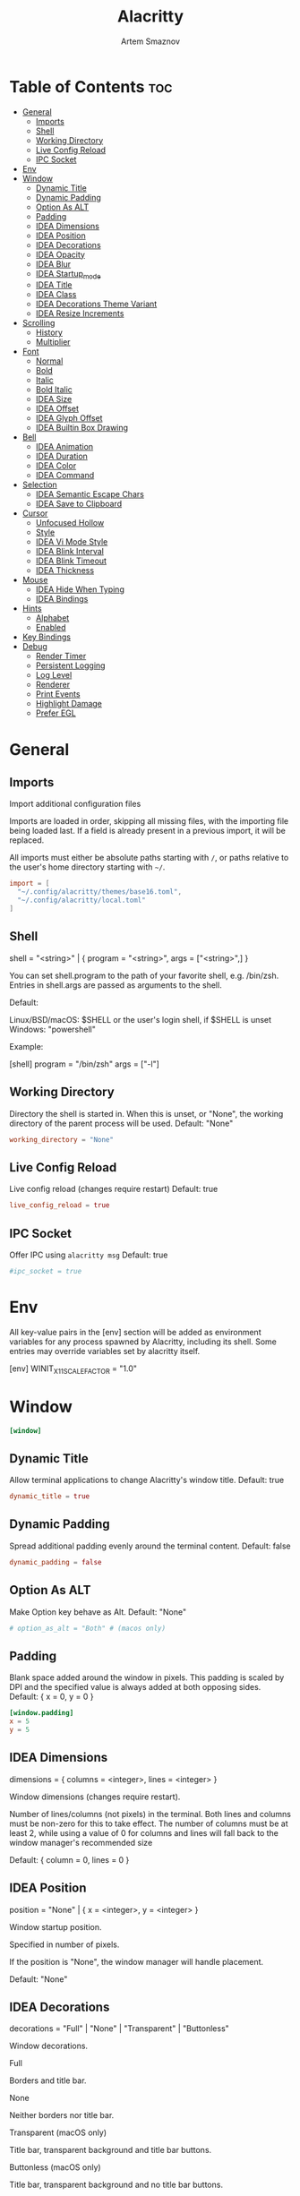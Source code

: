 :PROPERTIES:
:ID:       cc15ed49-6823-4a56-8cbb-a3cd1148fbcf
:END:
#+title:       Alacritty
#+author:      Artem Smaznov
#+description: Alacritty is a simple, GPU-accelerated terminal emulator written in Rust. It supports scrollback, truecolor, copy/paste, clicking on URLS, and custom key bindings.
#+startup:     overview
#+auto_tangle: t
#+property:    header-args :tangle ~/.config/alacritty/alacritty.toml

* Table of Contents :toc:
- [[#general][General]]
  - [[#imports][Imports]]
  - [[#shell][Shell]]
  - [[#working-directory][Working Directory]]
  - [[#live-config-reload][Live Config Reload]]
  - [[#ipc-socket][IPC Socket]]
- [[#env][Env]]
- [[#window][Window]]
  - [[#dynamic-title][Dynamic Title]]
  - [[#dynamic-padding][Dynamic Padding]]
  - [[#option-as-alt][Option As ALT]]
  - [[#padding][Padding]]
  - [[#idea-dimensions][IDEA Dimensions]]
  - [[#idea-position][IDEA Position]]
  - [[#idea-decorations][IDEA Decorations]]
  - [[#idea-opacity][IDEA Opacity]]
  - [[#idea-blur][IDEA Blur]]
  - [[#idea-startup_mode][IDEA Startup_mode]]
  - [[#idea-title][IDEA Title]]
  - [[#idea-class][IDEA Class]]
  - [[#idea-decorations-theme-variant][IDEA Decorations Theme Variant]]
  - [[#idea-resize-increments][IDEA Resize Increments]]
- [[#scrolling][Scrolling]]
  - [[#history][History]]
  - [[#multiplier][Multiplier]]
- [[#font][Font]]
  - [[#normal][Normal]]
  - [[#bold][Bold]]
  - [[#italic][Italic]]
  - [[#bold-italic][Bold Italic]]
  - [[#idea-size][IDEA Size]]
  - [[#idea-offset][IDEA Offset]]
  - [[#idea-glyph-offset][IDEA Glyph Offset]]
  - [[#idea-builtin-box-drawing][IDEA Builtin Box Drawing]]
- [[#bell][Bell]]
  - [[#idea-animation][IDEA Animation]]
  - [[#idea-duration][IDEA Duration]]
  - [[#idea-color][IDEA Color]]
  - [[#idea-command][IDEA Command]]
- [[#selection][Selection]]
  - [[#idea-semantic-escape-chars][IDEA Semantic Escape Chars]]
  - [[#idea-save-to-clipboard][IDEA Save to Clipboard]]
- [[#cursor][Cursor]]
  - [[#unfocused-hollow][Unfocused Hollow]]
  - [[#style][Style]]
  - [[#idea-vi-mode-style][IDEA Vi Mode Style]]
  - [[#idea-blink-interval][IDEA Blink Interval]]
  - [[#idea-blink-timeout][IDEA Blink Timeout]]
  - [[#idea-thickness][IDEA Thickness]]
- [[#mouse][Mouse]]
  - [[#idea-hide-when-typing][IDEA Hide When Typing]]
  - [[#idea-bindings][IDEA Bindings]]
- [[#hints][Hints]]
  - [[#alphabet][Alphabet]]
  - [[#enabled][Enabled]]
- [[#key-bindings][Key Bindings]]
- [[#debug][Debug]]
  - [[#render-timer][Render Timer]]
  - [[#persistent-logging][Persistent Logging]]
  - [[#log-level][Log Level]]
  - [[#renderer][Renderer]]
  - [[#print-events][Print Events]]
  - [[#highlight-damage][Highlight Damage]]
  - [[#prefer-egl][Prefer EGL]]

* General
** Imports
Import additional configuration files

Imports are loaded in order, skipping all missing files, with the importing
file being loaded last. If a field is already present in a previous import, it
will be replaced.

All imports must either be absolute paths starting with ~/~, or paths relative
to the user's home directory starting with ~~/~.

#+begin_src toml
import = [
  "~/.config/alacritty/themes/base16.toml",
  "~/.config/alacritty/local.toml"
]
#+end_src

** Shell
shell = "<string>" | { program = "<string>", args = ["<string>",] }

You can set shell.program to the path of your favorite shell, e.g. /bin/zsh. Entries in shell.args are passed as arguments to the shell.

Default:

Linux/BSD/macOS: $SHELL or the user's login shell, if $SHELL is unset
Windows: "powershell"

Example:

#+begin_example toml
[shell]
program = "/bin/zsh"
args = ["-l"]
#+end_example

** Working Directory
Directory the shell is started in. When this is unset, or "None", the working directory of the parent process will be used.
Default: "None"

#+begin_src toml
working_directory = "None"
#+end_src

** Live Config Reload
Live config reload (changes require restart)
Default: true

#+begin_src toml
live_config_reload = true
#+end_src

** IPC Socket
Offer IPC using ~alacritty msg~
Default: true

#+begin_src toml
#ipc_socket = true
#+end_src

* Env
All key-value pairs in the [env] section will be added as environment variables for any process spawned by Alacritty, including its shell. Some entries may override variables set by alacritty itself.

#+begin_example toml
[env]
WINIT_X11_SCALE_FACTOR = "1.0"
#+end_example

* Window
#+begin_src toml
[window]
#+end_src
** Dynamic Title
Allow terminal applications to change Alacritty's window title.
Default: true

#+begin_src toml
dynamic_title = true
#+end_src

** Dynamic Padding
Spread additional padding evenly around the terminal content.
Default: false

#+begin_src toml
dynamic_padding = false
#+end_src

** Option As ALT
Make Option key behave as Alt.
Default: "None"

#+begin_src toml
# option_as_alt = "Both" # (macos only)
#+end_src

** Padding
Blank space added around the window in pixels. This padding is scaled by DPI and the specified value is always added at both opposing sides.
Default: { x = 0, y = 0 }

#+begin_src toml
[window.padding]
x = 5
y = 5
#+end_src

** IDEA Dimensions
dimensions = { columns = <integer>, lines = <integer> }

Window dimensions (changes require restart).

Number of lines/columns (not pixels) in the terminal. Both lines and columns must be non-zero for this to take effect. The number of columns must be at least 2, while using a value of 0 for columns and lines will fall back to the window manager's recommended size

Default: { column = 0, lines = 0 }

** IDEA Position
position = "None" | { x = <integer>, y = <integer> }

Window startup position.

Specified in number of pixels.

If the position is "None", the window manager will handle placement.

Default: "None"

** IDEA Decorations
decorations = "Full" | "None" | "Transparent" | "Buttonless"

Window decorations.

Full

Borders and title bar.

None

Neither borders nor title bar.

Transparent (macOS only)

Title bar, transparent background and title bar buttons.

Buttonless (macOS only)

Title bar, transparent background and no title bar buttons.

Default: "Full"

** IDEA Opacity
opacity = <float>

Background opacity as a floating point number from 0.0 to 1.0. The value 0.0 is completely transparent and 1.0 is opaque.

Default: 1.0

** IDEA Blur
blur = true | false # (works on macOS/KDE Wayland)

Request compositor to blur content behind transparent windows.

Default: false

** IDEA Startup_mode
startup_mode = "Windowed" | "Maximized" | "Fullscreen" | "SimpleFullscreen"

Startup mode (changes require restart)

Windowed

Regular window.

Maximized

The window will be maximized on startup.

Fullscreen

The window will be fullscreened on startup.

SimpleFullscreen (macOS only)

Same as Fullscreen, but you can stack windows on top.

Default: "Windowed"

** IDEA Title
title = "<string>"

Window title.

Default: "Alacritty"

** IDEA Class
class = { instance = "<string>", general = "<string>" } # (Linux/BSD only)

Window class.

On Wayland, general is used as app_id and instance is ignored.

Default: { instance = "Alacritty", general = "Alacritty" }

** IDEA Decorations Theme Variant
decorations_theme_variant = "Dark" | "Light" | "None"

Override the variant of the System theme/GTK theme/Wayland client side decorations. Set this to "None" to use the system's default theme variant.

Default: "None"

** IDEA Resize Increments
resize_increments = true | false

Prefer resizing window by discrete steps equal to cell dimensions.

Default: false

* Scrolling
#+begin_src toml
[scrolling]
#+end_src

** History
history = <integer>

Maximum number of lines in the scrollback buffer.
Specifying 0 will disable scrolling.
Limited to 100000.
Default: 10000

** Multiplier
multiplier = <integer>

Number of line scrolled for every input scroll increment.
Default: 3

* Font
** Normal
normal = { family = "<string>", style = "<string>" }

Default:

Linux/BSD: { family = "monospace", style = "Regular" }
Windows: { family = "Consolas", style = "Regular" }
macOS: { family = "Menlo", style = "Regular" }

#+begin_src toml
[font.normal]
family = "Hack Nerd Font Mono"
style = "Regular"
#+end_src

** Bold
bold = { family = "<string>", style = "<string>" }

If the family is not specified, it will fall back to the value specified for the normal font.

Default: { style = "Bold" }

#+begin_src toml
[font.bold]
family = "Hack Nerd Font Mono"
style = "Bold"
#+end_src

** Italic
italic = { family = "<string>", style = "<string>" }

If the family is not specified, it will fall back to the value specified for the normal font.

Default: { style = "Italic" }

#+begin_src toml
[font.italic]
family = "Hack Nerd Font Mono"
style = "Italic"
#+end_src

** Bold Italic
bold_italic = { family = "<string>", style = "<string>" }

If the family is not specified, it will fall back to the value specified for the normal font.

Default: { style = "Bold Italic" }

#+begin_src toml
[font.bold_italic]
family = "Hack Nerd Font Mono"
style = "Bold Italic"
#+end_src

** IDEA Size
size = <float>

Font size in points.

Default: 11.25

** IDEA Offset
offset = { x = <integer>, y = <integer> }

Offset is the extra space around each character. y can be thought of as modifying the line spacing, and x as modifying the letter spacing.

Default: { x = 0, y = 0 }

** IDEA Glyph Offset
glyph_offset = { x = <integer>, y = <integer> }

Glyph offset determines the locations of the glyphs within their cells with the default being at the bottom. Increasing x moves the glyph to the right, increasing y moves the glyph upward.

** IDEA Builtin Box Drawing
builtin_box_drawing = true | false

When true, Alacritty will use a custom built-in font for box drawing characters (Unicode points U+2500 - U+259F) and powerline symbols (Unicode points U+E0B0 - U+E0B3).

Default: true

* Bell
#+begin_src toml
[bell]
#+end_src
** IDEA Animation
animation = "Ease" | "EaseOut" | "EaseOutSine" | "EaseOutQuad" | "EaseOutCubic" | "EaseOutQuart" | "EaseOutQuint" | "EaseOutExpo" | "EaseOutCirc" | "Linear"

Visual bell animation effect for flashing the screen when the visual bell is rung.

Default: "Linear"

** IDEA Duration
duration = <integer>

Duration of the visual bell flash in milliseconds. A `duration` of `0` will disable the visual bell animation.

Default: 0

** IDEA Color
color = "<string>"

Visual bell animation color.

Default: "#ffffff"

** IDEA Command
command = "<string>" | { program = "<string>", args = ["<string>",] }

This program is executed whenever the bell is rung.

When set to "None", no command will be executed.

Default: "None"

* Selection
#+begin_src toml
[selection]
#+end_src
** IDEA Semantic Escape Chars
semantic_escape_chars = "<string>"

This string contains all characters that are used as separators for "semantic words" in Alacritty.

Default: ",│`|:\"' ()[]{}<>\t"

** IDEA Save to Clipboard
save_to_clipboard = true | false

When set to true, selected text will be copied to the primary clipboard.

Default: false

* Cursor
#+begin_src toml
[cursor]
#+end_src
** Unfocused Hollow
When this is true, the cursor will be rendered as a hollow box when the window is not focused.
Default: true

#+begin_src toml
unfocused_hollow = true
#+end_src

** Style
shape = "▇ Block" | "_ Underline" | "| Beam"
    #   - ▇ Block
    #   - _ Underline
    #   - | Beam
Default: "Block"

blinking = "Never" | "Off" | "On" | "Always"
|--------+---------------------------------------|
| Never  | Prevent the cursor from ever blinking |
| Off    | Disable blinking by default           |
| On     | Enable blinking by default            |
| Always | Force the cursor to always blink      |
|--------+---------------------------------------|
Default: "Off"

#+begin_src toml
[cursor.style]
blinking = "Off"
shape = "Block"
#+end_src

** IDEA Vi Mode Style
vi_mode_style = { <shape>, <blinking> } | "None"

If the vi mode cursor style is "None" or not specified, it will fall back to the active value of the normal cursor.

Default: "None"

** IDEA Blink Interval
blink_interval = <integer>

Cursor blinking interval in milliseconds.

Default: 750

** IDEA Blink Timeout
blink_timeout = <integer>

Time after which cursor stops blinking, in seconds.

Specifying 0 will disable timeout for blinking.

Default: 5

** IDEA Thickness
thickness = <float>

Thickness of the cursor relative to the cell width as floating point number from 0.0 to 1.0.

Default: 0.15

* Mouse
#+begin_src toml
[mouse]
#+end_src
** IDEA Hide When Typing
hide_when_typing = true | false

When this is true, the cursor is temporarily hidden when typing.
Default: false

** IDEA Bindings
bindings = [{ <mouse>, <mods>, <mode>, <action> | <chars> },]

See keyboard.bindings for full documentation on mods, mode, action, and chars.

When an application running within Alacritty captures the mouse, the `Shift` modifier can be used to suppress mouse reporting. If no action is found for the event, actions for the event without the `Shift` modifier are triggered instead.

mouse = "Middle" | "Left" | "Right" | "Back" | "Forward" | <integer>

Mouse button which needs to be pressed to trigger this binding.

action = <keyboard.bindings.action> | "ExpandSelection"

ExpandSelection

Expand the selection to the current mouse cursor location.

Example:

[mouse]
bindings = [
{ mouse = "Right", mods = "Control", action = "Paste" },
]

* Hints
#+begin_src toml
[hints]
#+end_src
** Alphabet
Keys used for the hint labels.
Default: "jfkdls;ahgurieowpq"

#+begin_src toml
alphabet = "jfkds;ahgureowpq"
#+end_src

** Enabled
#+begin_src toml
[[hints.enabled]]
#+end_src
Each hint must have at least one of regex or hyperlinks and either an action or
a command.
*** Regex
Regex each line will be compared against.

#+begin_src toml
regex = "(ipfs:|ipns:|magnet:|mailto:|gemini:|gopher:|https:|http:|news:|file:|git:|ssh:|ftp:)[^\u0000-\u001F\u007F-<>\"\\s{-}\\^⟨⟩`]+"
#+end_src

*** Hyperlinks
When this is true, all OSC 8 escape sequence hyperlinks will be included in the hints.

#+begin_src toml
hyperlinks = true
#+end_src

*** Post Processing
When this is true, heuristics will be used to shorten the match if there are characters likely not to be part of the hint (e.g. a trailing .). This is most useful for URIs and applies only to regex matches.

#+begin_src toml
post_processing = true
#+end_src

*** IDEA Persist
persist = true | false

When this is true, hints remain persistent after selection.

*** IDEA Action
action = "Copy" | "Paste" | "Select" | "MoveViModeCursor"

Copy

Copy the hint's text to the clipboard.

Paste

Paste the hint's text to the terminal or search.

Select

Select the hint's text.

MoveViModeCursor

Move the vi mode cursor to the beginning of the hint.

*** Command
Command which will be executed when the hint is clicked or selected with the binding.
The hint's text is always attached as the last argument.

#+begin_src toml
command = "xdg-open"
#+end_src

*** Binding
binding = { key = "<string>", mods = "<string>", mode = "<string>" }

See keyboard.bindings for documentation on available values.

This controls which key binding is used to start the keyboard hint selection process.

#+begin_src toml
[hints.enabled.binding]
key = "F"
mods = "Control"
#+end_src

*** Mouse
mouse = { mods = "<string>", enabled = true | false }

See keyboard.bindings for documentation on available mods.

The enabled field controls if the hint should be underlined when hovering over the hint text with all mods pressed.

#+begin_src toml
[hints.enabled.mouse]
enabled = true
mods = "None"
#+end_src

* Key Bindings
#+begin_src toml
[keyboard]
#+end_src
bindings = [{ <key>, <mods>, <mode>, <action> | <chars> },]

To unset a default binding, you can use the action "ReceiveChar" to remove it or "None" to inhibit any action.

Multiple keybindings can be triggered by a single key press and will be executed in the order they are defined in.

key = "<string>"

The regular keys like "A", "0", and "Я" can be mapped directly without any special syntax. Full list of named keys like "F1" and the syntax for dead keys can be found here:

https://docs.rs/winit/latest/winit/keyboard/enum.NamedKey.html
https://docs.rs/winit/latest/winit/keyboard/enum.Key.html#variant.Dead

Numpad keys are prefixed by Numpad: "NumpadEnter" | "NumpadAdd" | "NumpadComma" | "NumpadDivide" | "NumpadEquals" | "NumpadSubtract" | "NumpadMultiply" | "Numpad[0-9]".

The key field also supports using scancodes, which are specified as a decimal number.

mods = "Command" | "Control" | "Option" | "Super" | "Shift" | "Alt"

Multiple modifiers can be combined using |, like this: "Control | Shift".

mode = "AppCursor" | "AppKeypad" | "Search" | "Alt" | "Vi"

This defines a terminal mode which must be active for this binding to have an effect.

Prepending ~ to a mode will require the mode to not = be active for the binding to take effect.

Multiple modes can be combined using |, like this: "~Vi|Search".

chars = "<string>"

Writes the specified string to the terminal.

action

ReceiveChar

Allow receiving char input.

None

No action.

Paste

Paste contents of system clipboard.

Copy

Store current selection into clipboard.

IncreaseFontSize

Increase font size.

DecreaseFontSize

Decrease font size.

ResetFontSize

Reset font size to the config value.

ScrollPageUp

Scroll exactly one page up.

ScrollPageDown

Scroll exactly one page down.

ScrollHalfPageUp

Scroll half a page up.

ScrollHalfPageDown

Scroll half a page down.

ScrollLineUp

Scroll one line up.

ScrollLineDown

Scroll one line down.

ScrollToTop

Scroll all the way to the top.

ScrollToBottom

Scroll all the way to the bottom.

ClearHistory

Clear the display buffer(s) to remove history.

Hide

Hide the Alacritty window.

Minimize

Minimize the Alacritty window.

Quit

Quit Alacritty.

ClearLogNotice

Clear warning and error notices.

SpawnNewInstance

Spawn a new instance of Alacritty.

CreateNewWindow

Create a new Alacritty window.

ToggleFullscreen

Toggle fullscreen.

ToggleMaximized

Toggle maximized.

ClearSelection

Clear active selection.

ToggleViMode

Toggle vi mode.

SearchForward

Start a forward buffer search.

SearchBackward

Start a backward buffer search.

Vi mode actions:

Up

Move up.

Down

Move down.

Left

Move left.

Right

Move right.

First

First column, or beginning of the line when already at the first column.

Last

Last column, or beginning of the line when already at the last column.

FirstOccupied

First non-empty cell in this terminal row, or first non-empty cell of the line when already at the first cell of the row.

High

Move to top of screen.

Middle

Move to center of screen.

Low

Move to bottom of screen.

SemanticLeft

Move to start of semantically separated word.

SemanticRight

Move to start of next semantically separated word.

SemanticLeftEnd

Move to end of previous semantically separated word.

SemanticRightEnd

Move to end of semantically separated word.

WordLeft

Move to start of whitespace separated word.

WordRight

Move to start of next whitespace separated word.

WordLeftEnd

Move to end of previous whitespace separated word.

WordRightEnd

Move to end of whitespace separated word.

Bracket

Move to opposing bracket.

ToggleNormalSelection

Toggle normal vi selection.

ToggleLineSelection

Toggle line vi selection.

ToggleBlockSelection

Toggle block vi selection.

ToggleSemanticSelection

Toggle semantic vi selection.

SearchNext

Jump to the beginning of the next match.

SearchPrevious

Jump to the beginning of the previous match.

SearchStart

Jump to the next start of a match to the left of the origin.

SearchEnd

Jump to the next end of a match to the right of the origin.

Open

Launch the URL below the vi mode cursor.

CenterAroundViCursor

Centers the screen around the vi mode cursor.

InlineSearchForward

Search forward within the current line.

InlineSearchBcakward

Search backward within the current line.

InlineSearchForwardShort

Search forward within the current line, stopping just short of the character.

InlineSearchBackwardShort

Search backward within the current line, stopping just short of the character.

InlineSearchNext

Jump to the next inline search match.

InlineSearchPrevious

Jump to the previous inline search match.

Search actions:

SearchFocusNext

Move the focus to the next search match.

SearchFocusPrevious

Move the focus to the previous search match.

SearchConfirm

Confirm the active search.

SearchCancel

Cancel the active search.

SearchClear

Reset the search regex.

SearchDeleteWord

Delete the last word in the search regex.

SearchHistoryPrevious

Go to the previous regex in the search history.

SearchHistoryNext

Go to the next regex in the search history.

macOS exclusive:

ToggleSimpleFullscreen

Enter fullscreen without occupying another space.

HideOtherApplications

Hide all windows other than Alacritty.

CreateNewTab

Create new window in a tab.

SelectNextTab

Select next tab.

SelectPreviousTab

Select previous tab.

SelectTab1

Select the first tab.

SelectTab2

Select the second tab.

SelectTab3

Select the third tab.

SelectTab4

Select the fourth tab.

SelectTab5

Select the fifth tab.

SelectTab6

Select the sixth tab.

SelectTab7

Select the seventh tab.

SelectTab8

Select the eighth tab.

SelectTab9

Select the ninth tab.

SelectLastTab

Select the last tab.

Linux/BSD exclusive:

CopySelection

Copy from the selection buffer.

PasteSelection

Paste from the selection buffer.

Default: See alacritty-bindings(5)

Example:

[keyboard]
bindings = [
{ key = "N", mods = "Control|Shift", action = "CreateNewWindow" },
{ key = "L", mods = "Control|Shift", chars = "l" },
]

* Debug
#+begin_src toml
[debug]
#+end_src
** Render Timer
render_timer = true | false

Display the time it takes to draw each frame.

Default: false

** Persistent Logging
persistent_logging = true | false

Keep the log file after quitting Alacritty.

Default: false

** Log Level
log_level = "Off" | "Error" | "Warn" | "Info" | "Debug" | "Trace"

Default: "Warn"

To add extra libraries to logging ALACRITTY_EXTRA_LOG_TARGETS variable can be used.

Example:

ALACRITTY_EXTRA_LOG_TARGETS="winit;vte" alacritty -vvv

** Renderer
renderer = "glsl3" | "gles2" | "gles2_pure" | "None"

Force use of a specific renderer, "None" will use the highest available one.

Default: "None"

** Print Events
print_events = true | false

Log all received window events.

Default: false

** Highlight Damage
highlight_damage = true | false

Highlight window damage information.

Default: false

** Prefer EGL
prefer_egl = true | false

Use EGL as display API if the current platform allows it. Note that transparency may not work with EGL on Linux/BSD.

Default: false
